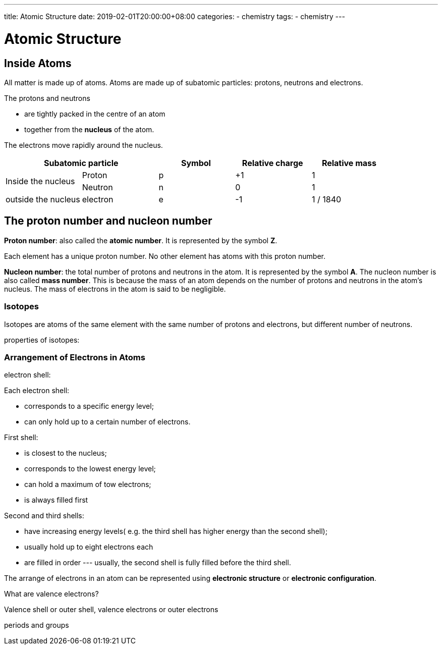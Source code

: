 ---
title: Atomic Structure
date: 2019-02-01T20:00:00+08:00
categories:
- chemistry
tags:
- chemistry
---


= Atomic Structure

== Inside Atoms

All matter is made up of atoms. Atoms are made up of subatomic particles: protons, neutrons and electrons. 

The protons and neutrons

* are tightly packed in the centre of an atom
* together from the *nucleus* of the atom.

The electrons move rapidly around the nucleus.

[%header,cols=5*]
|===
2+| Subatomic particle | Symbol | Relative charge | Relative mass
.2+| Inside the nucleus | Proton | p | +1 | 1
                       | Neutron | n | 0 | 1
| outside the nucleus | electron | e | -1 | 1 / 1840
|===

== The proton number and nucleon number

*Proton number*: also called the *atomic number*.  It is represented by the symbol *Z*. 

Each element has a unique proton number. No other element has atoms with this proton number.


*Nucleon number*: the total number of protons and neutrons in the atom. It is represented by the symbol *A*. The nucleon number is also called *mass number*. This is because the mass of an atom depends on the number of protons and neutrons in the atom's nucleus. The mass of electrons in the atom is said to be negligible. 

=== Isotopes
Isotopes are atoms of the same element with the same number of protons and electrons, but different number of neutrons.

properties of isotopes:


=== Arrangement of Electrons in Atoms

electron shell:

Each electron shell:

* corresponds to a specific energy level;
* can only hold up to a certain number of electrons.


First shell:

* is closest to the nucleus;
* corresponds to the lowest energy level;
* can hold a maximum of tow electrons;
* is always filled first

Second and third shells:

* have increasing energy levels( e.g. the third shell has higher energy than the second shell); 
* usually hold up to eight electrons each
* are filled in order --- usually, the second shell is fully filled before the third shell.


The arrange of electrons in an atom can be represented using *electronic structure* or *electronic configuration*.

What are valence electrons?

Valence shell or outer shell, valence electrons or outer electrons

periods and groups
